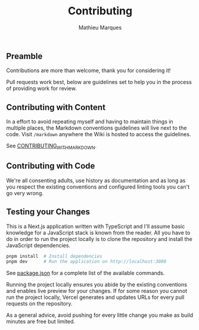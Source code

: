 #+TITLE: Contributing
#+AUTHOR: Mathieu Marques

** Preamble

Contributions are more than welcome, thank you for considering it!

Pull requests work best, below are guidelines set to help you in the process of
providing work for review.

** Contributing with Content

In a effort to avoid repeating myself and having to maintain things in multiple
places, the Markdown conventions guidelines will live next to the code. Visit
=/markdown= anywhere the Wiki is hosted to access the guidelines.

See [[./CONTRIBUTING_WITH_MARKDOWN.org][CONTRIBUTING_WITH_MARKDOWN]].

** Contributing with Code

We're all consenting adults, use history as documentation and as long as you
respect the existing conventions and configured linting tools you can't go very
wrong.

** Testing your Changes

This is a Next.js application written with TypeScript and I'll assume basic
knowledge for a JavaScript stack is known from the reader. All you have to do in
order to run the project locally is to clone the repository and install the
JavaScript dependencies.

#+BEGIN_SRC sh
pnpm install  # Install dependencies
pnpm dev      # Run the application on http://localhost:3000
#+END_SRC

See [[./package.json][package.json]] for a complete list of the available
commands.

Running the project locally ensures you abide by the existing conventions and
enables live preview for your changes. If for some reason you cannot run the
project locally, Vercel generates and updates URLs for every pull requests on
the repository.

As a general advice, avoid pushing for every little change you make as build
minutes are free but limited.
